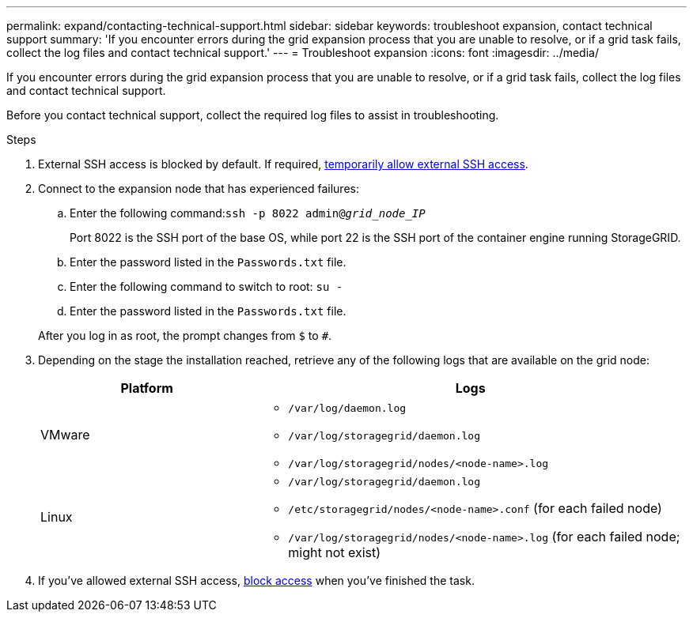 ---
permalink: expand/contacting-technical-support.html
sidebar: sidebar
keywords: troubleshoot expansion, contact technical support
summary: 'If you encounter errors during the grid expansion process that you are unable to resolve, or if a grid task fails, collect the log files and contact technical support.'
---
= Troubleshoot expansion
:icons: font
:imagesdir: ../media/

[.lead]
If you encounter errors during the grid expansion process that you are unable to resolve, or if a grid task fails, collect the log files and contact technical support.

Before you contact technical support, collect the required log files to assist in troubleshooting.

.Steps
. External SSH access is blocked by default. If required, link:https://review.docs.netapp.com/us-en/storagegrid_sgws34284-pc-16apr2025/admin/manage-ssh-access.html[temporarily allow external SSH access].

. Connect to the expansion node that has experienced failures:
 .. Enter the following command:``ssh -p 8022 admin@_grid_node_IP_``
+
Port 8022 is the SSH port of the base OS, while port 22 is the SSH port of the container engine running StorageGRID. 

 .. Enter the password listed in the `Passwords.txt` file.
 .. Enter the following command to switch to root: `su -`
 .. Enter the password listed in the `Passwords.txt` file.

+
After you log in as root, the prompt changes from `$` to `#`.
. Depending on the stage the installation reached, retrieve any of the following logs that are available on the grid node:
+
[cols="1a,2a" options="header"]

|===
| Platform| Logs
a|
VMware

a|
* `/var/log/daemon.log`
* `/var/log/storagegrid/daemon.log`
* `/var/log/storagegrid/nodes/<node-name>.log`

a|
Linux

a|
* `/var/log/storagegrid/daemon.log`
* `/etc/storagegrid/nodes/<node-name>.conf` (for each failed node)
* `/var/log/storagegrid/nodes/<node-name>.log` (for each failed node; might not exist)
|===

. If you've allowed external SSH access, https://review.docs.netapp.com/us-en/storagegrid_sgws34284-pc-16apr2025/admin/manage-ssh-access.html[block access] when you've finished the task.

// 2025 APR 29, SGWS-35050